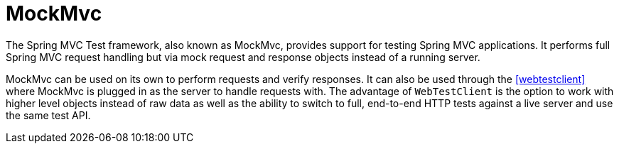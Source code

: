 [[spring-mvc-test-framework]]
= MockMvc

The Spring MVC Test framework, also known as MockMvc, provides support for testing Spring
MVC applications. It performs full Spring MVC request handling but via mock request and
response objects instead of a running server.

MockMvc can be used on its own to perform requests and verify responses. It can also be
used through the <<webtestclient>> where MockMvc is plugged in as the server to handle
requests with. The advantage of `WebTestClient` is the option to work with higher level
objects instead of raw data as well as the ability to switch to full, end-to-end HTTP
tests against a live server and use the same test API.



